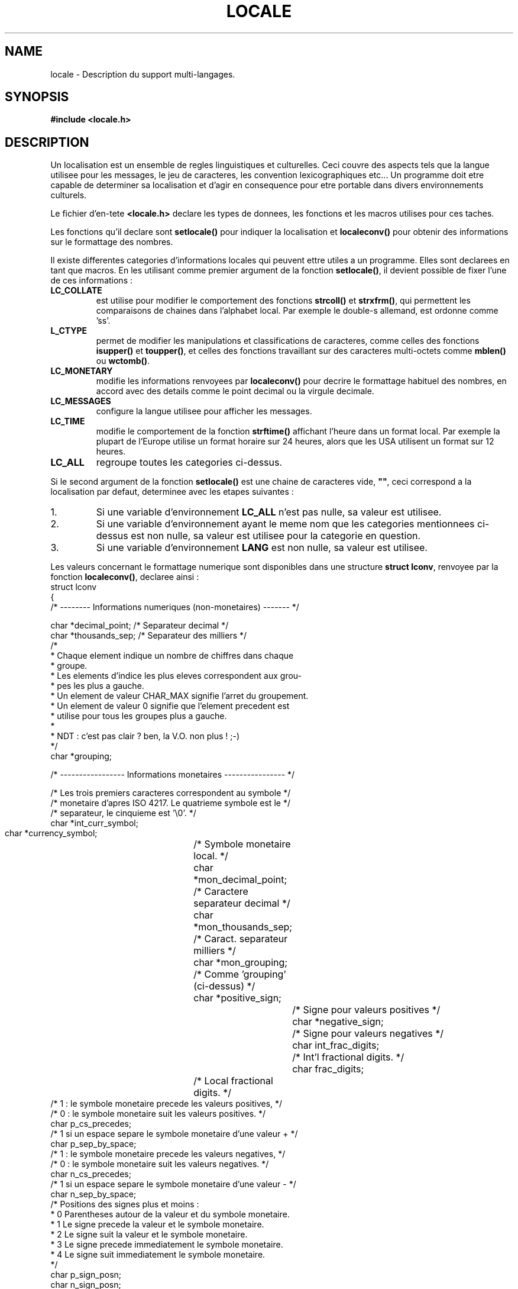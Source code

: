 .\" (c) 1993 by Thomas Koenig (ig25@rz.uni-karlsruhe.de)
.\"
.\" Permission is granted to make and distribute verbatim copies of this
.\" manual provided the copyright notice and this permission notice are
.\" preserved on all copies.
.\"
.\" Permission is granted to copy and distribute modified versions of this
.\" manual under the conditions for verbatim copying, provided that the
.\" entire resulting derived work is distributed under the terms of a
.\" permission notice identical to this one
.\" 
.\" Since the Linux kernel and libraries are constantly changing, this
.\" manual page may be incorrect or out-of-date.  The author(s) assume no
.\" responsibility for errors or omissions, or for damages resulting from
.\" the use of the information contained herein.  The author(s) may not
.\" have taken the same level of care in the production of this manual,
.\" which is licensed free of charge, as they might when working
.\" professionally.
.\" 
.\" Formatted or processed versions of this manual, if unaccompanied by
.\" the source, must acknowledge the copyright and authors of this work.
.\" License.
.\" Modified Sat Jul 24 17:28:34 1993 by Rik Faith (faith@cs.unc.edu)
.\"
.\" Traduction 20/10/1996 par Christophe Blaess (ccb@club-internet.fr)
.\"
.TH LOCALE 7 "20 Octobre 1996" Linux "Manuel de l'administrateur Linux"
.SH NAME
locale \- Description du support multi-langages.
.SH SYNOPSIS
.nf
.B #include <locale.h>
.fi
.SH DESCRIPTION
Un localisation est un ensemble de regles linguistiques et culturelles.
Ceci couvre des aspects tels que la langue utilisee pour les messages,
le jeu de caracteres, les convention lexicographiques etc...
Un programme doit etre capable de determiner sa localisation et
d'agir en consequence pour etre portable dans divers environnements
culturels.
.PP
Le fichier d'en\-tete
.B <locale.h>
declare les types de donnees, les fonctions et les macros utilises
pour ces taches.
.PP
Les fonctions qu'il declare sont
.B setlocale()
pour indiquer la localisation et
.B localeconv()
pour obtenir des informations sur le formattage des nombres.
.PP
Il existe differentes categories d'informations locales qui peuvent
ettre utiles a un programme. Elles sont declarees en tant que macros.
En les utilisant comme premier argument de la fonction
.BR setlocale() ,
il devient possible de fixer l'une de ces informations :
.TP
.B LC_COLLATE
est utilise pour modifier le comportement des fonctions
.B strcoll()
et
.BR strxfrm() ,
qui permettent les comparaisons de chaines dans l'alphabet local.
Par exemple le double-s allemand, est ordonne comme 'ss'.
.TP
.B L_CTYPE
permet de modifier les manipulations et classifications de caracteres,
comme celles des fonctions
.B isupper()
et
.BR toupper() ,
et celles des fonctions travaillant sur des caracteres multi\-octets
comme
.B mblen()
ou
.BR wctomb() .
.TP
.B LC_MONETARY
modifie les informations renvoyees par
.B localeconv()
pour decrire le formattage habituel des nombres, en accord avec des
details comme le point decimal ou la virgule decimale.
.TP
.B LC_MESSAGES
configure la langue utilisee pour afficher les messages.
.TP
.B LC_TIME
modifie le comportement de la fonction
.B strftime()
affichant l'heure dans un format local. Par exemple la plupart de
l'Europe utilise un format horaire sur 24 heures, alors que les
USA utilisent un format sur 12 heures.
.TP
.B LC_ALL
regroupe toutes les categories ci-dessus.
.PP
Si le second argument de la fonction
.B setlocale()
est une chaine de caracteres vide,
.BR """""" ,
ceci correspond a la localisation par defaut, determinee avec les
etapes suivantes :
.IP 1.
Si une variable d'environnement 
.BR LC_ALL 
n'est pas nulle, sa valeur est utilisee.
.IP 2.
Si une variable d'environnement ayant le meme nom que les categories
mentionnees ci\-dessus est non nulle, sa valeur est utilisee pour
la categorie en question.
.IP 3.
Si une variable d'environnement 
.BR LANG 
est non nulle, sa valeur est utilisee.
.PP
Les valeurs concernant le formattage numerique sont disponibles
dans une structure
.BR "struct lconv" ,
renvoyee par la fonction
.BR localeconv() ,
declaree ainsi :
.nf
struct lconv
{
  /* -------- Informations numeriques (non\-monetaires) ------- */

  char *decimal_point;    /* Separateur decimal                 */
  char *thousands_sep;    /* Separateur des milliers            */
  /* 
   * Chaque element  indique  un  nombre de chiffres  dans  chaque
   * groupe.
   * Les elements d'indice les plus eleves correspondent aux grou-
   * pes les plus a gauche.
   * Un element de valeur CHAR_MAX signifie l'arret du groupement.
   * Un element de valeur 0  signifie que  l'element precedent est
   * utilise pour tous les groupes plus a gauche.
   *
   * NDT : c'est pas clair ? ben, la V.O. non plus !  ;-)
   */
  char *grouping;

  /* ----------------- Informations monetaires ---------------- */

  /* Les trois premiers caracteres correspondent au symbole     */
  /* monetaire d'apres ISO 4217. Le quatrieme symbole est le    */
  /* separateur, le cinquieme est '\\0'.                         */
  char *int_curr_symbol;
  char *currency_symbol;	/* Symbole monetaire local.     */
  char *mon_decimal_point;	/* Caractere separateur decimal */
  char *mon_thousands_sep;	/* Caract. separateur milliers  */
  char *mon_grouping;		/* Comme 'grouping' (ci\-dessus) */
  char *positive_sign;		/* Signe pour valeurs positives */
  char *negative_sign;		/* Signe pour valeurs negatives */
  char int_frac_digits;		/* Int'l fractional digits.     */
  char frac_digits;		/* Local fractional digits.     */
  /* 1 : le symbole monetaire precede les valeurs positives,    */
  /* 0 : le symbole monetaire suit les valeurs positives.       */
  char p_cs_precedes;
  /* 1 si un espace separe le symbole monetaire d'une valeur +  */
  char p_sep_by_space;
  /* 1 : le symbole monetaire precede les valeurs negatives,    */
  /* 0 : le symbole monetaire suit les valeurs negatives.       */
  char n_cs_precedes;
  /* 1 si un espace separe le symbole monetaire d'une valeur -  */
  char n_sep_by_space;
  /* Positions des signes plus et moins :
   * 0 Parentheses autour de la valeur et du symbole monetaire.
   * 1 Le signe precede la valeur et le symbole monetaire.
   * 2 Le signe suit la valeur et le symbole monetaire.
   * 3 Le signe precede immediatement le symbole monetaire.
   * 4 Le signe suit immediatement le symbole monetaire.
   */
  char p_sign_posn;
  char n_sign_posn;
};
.fi
.SH "CONFORME A"
POSIX.1
.PP
Pour l'instant les seules localisation supportees par Linux sont :
.B """C"""
,
.B """POSIX"""
(identique a C),
.B """ISO-8859-1"""
(latin-1 europeen) et
.B """KOI-8"""
(russe).
.SH "VOIR AUSI"
.BR setlocale "(3), " localeconv "(3), " locale "(1), " localedef (1)
